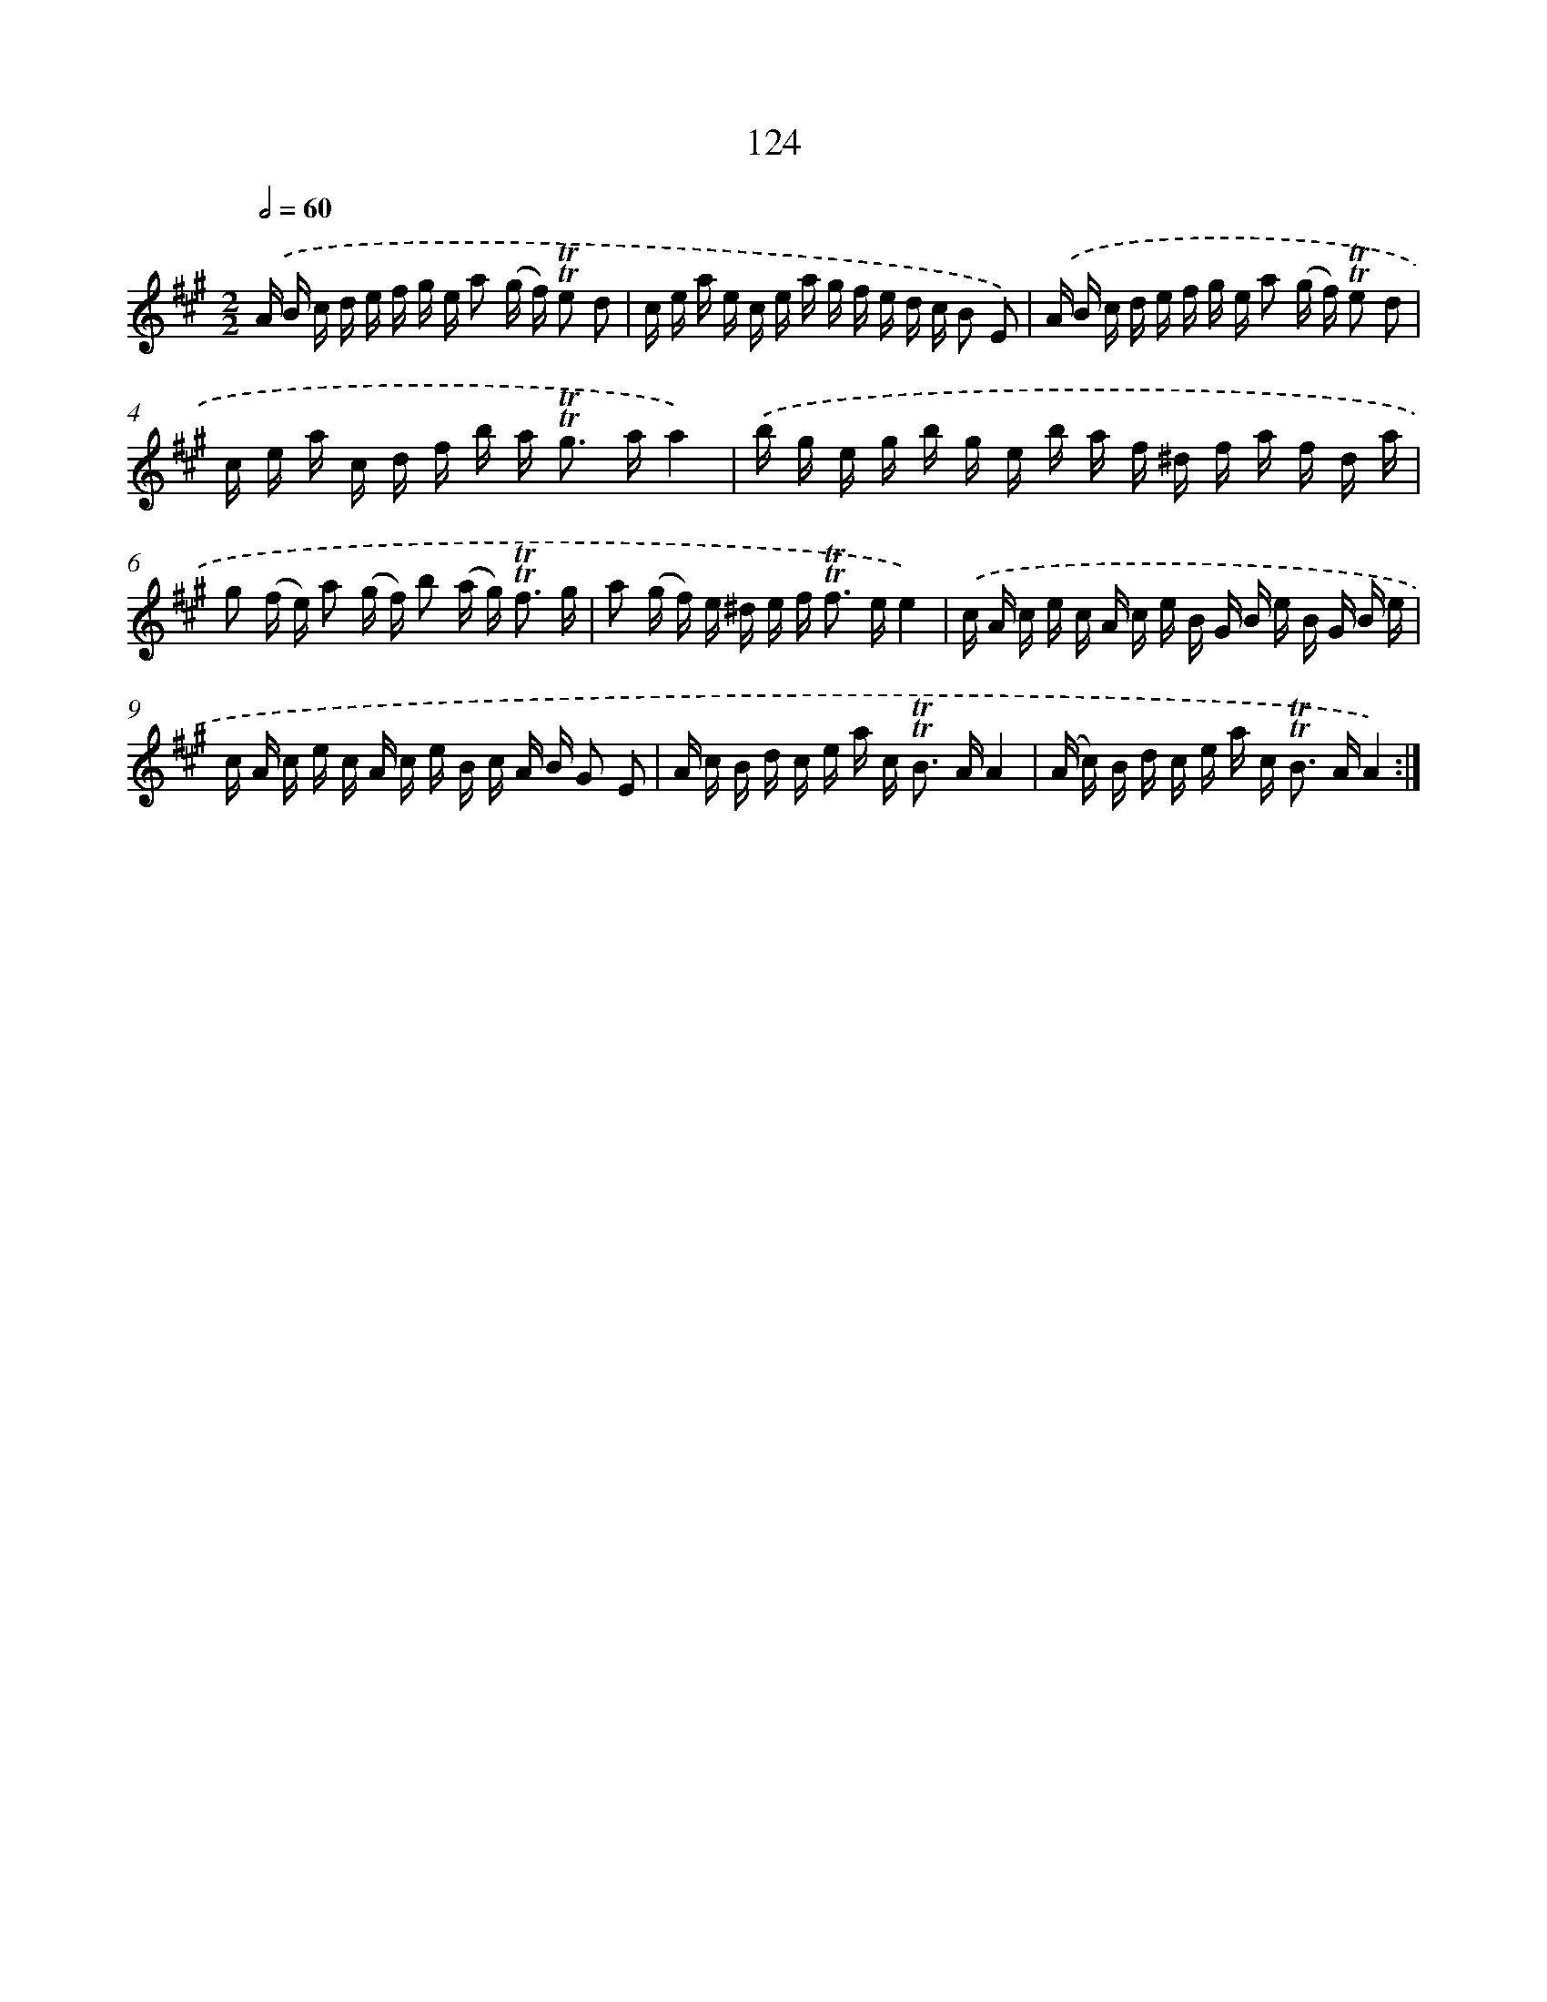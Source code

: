 X: 15645
T: 124
%%abc-version 2.0
%%abcx-abcm2ps-target-version 5.9.1 (29 Sep 2008)
%%abc-creator hum2abc beta
%%abcx-conversion-date 2018/11/01 14:37:55
%%humdrum-veritas 3281309173
%%humdrum-veritas-data 2246874254
%%continueall 1
%%barnumbers 0
L: 1/16
M: 2/2
Q: 1/2=60
K: A clef=treble
.('A B c d e f g e a2 (g f) !trill!!trill!e2 d2 |
c e a e c e a g f e d c B2 E2) |
.('A B c d e f g e a2 (g f) !trill!!trill!e2 d2 |
c e a c d f b a2< !trill!!trill!g2 aa4) |
.('b g e g b g e b a f ^d f a f d a |
g2 (f e) a2 (g f) b2 (a g2<) !trill!!trill!f2 g |
a2 (g f) e ^d e f2< !trill!!trill!f2 ee4) |
.('c A c e c A c e B G B e B G B e |
c A c e c A c e B c A B G2 E2 |
A c B d c e a c2< !trill!!trill!B2 AA4 |
(A c) B d c e a c2< !trill!!trill!B2 AA4) :|]
